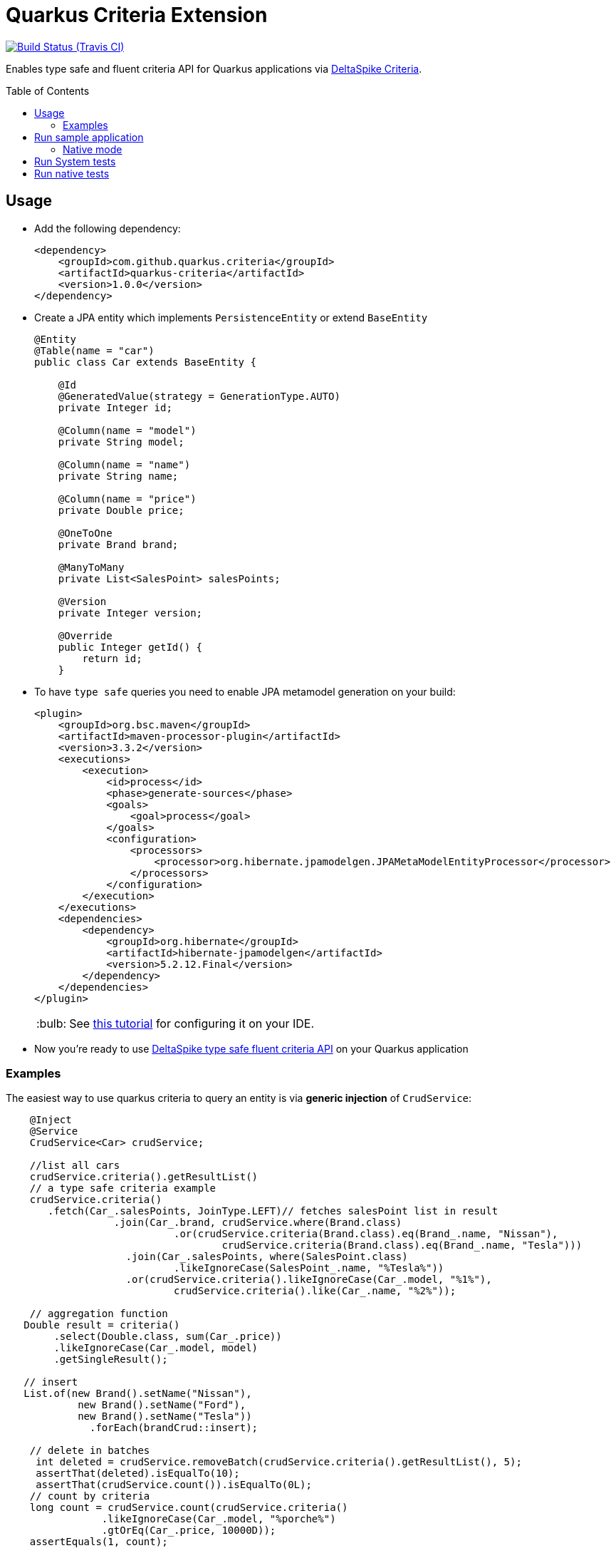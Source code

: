 = Quarkus Criteria Extension
:page-layout: base
:source-language: java
:icons: font
:linkattrs:
:sectanchors:
:sectlink:
:doctype: book
:toc: preamble
:tip-caption: :bulb:
:note-caption: :information_source:
:important-caption: :heavy_exclamation_mark:
:caution-caption: :fire:
:warning-caption: :warning:

image:https://travis-ci.org/quarkus-criteria/quarkus-criteria.svg[Build Status (Travis CI), link=https://travis-ci.org/quarkus-criteria/quarkus-criteria]

Enables type safe and fluent criteria API for Quarkus applications via https://deltaspike.apache.org/documentation/data.html#JPACriteriaAPISupport[DeltaSpike Criteria^].

 
== Usage

* Add the following dependency:
+
[source, xml]
----
<dependency>
    <groupId>com.github.quarkus.criteria</groupId>
    <artifactId>quarkus-criteria</artifactId>
    <version>1.0.0</version>
</dependency>
----

* Create a JPA entity which implements `PersistenceEntity` or extend `BaseEntity`
+
[source,java]
----
@Entity
@Table(name = "car")
public class Car extends BaseEntity {

    @Id
    @GeneratedValue(strategy = GenerationType.AUTO)
    private Integer id;

    @Column(name = "model")
    private String model;

    @Column(name = "name")
    private String name;

    @Column(name = "price")
    private Double price;

    @OneToOne
    private Brand brand;

    @ManyToMany
    private List<SalesPoint> salesPoints;

    @Version
    private Integer version;

    @Override
    public Integer getId() {
        return id;
    }
----

* To have `type safe` queries you need to enable JPA metamodel generation on your build:
+
----
<plugin>
    <groupId>org.bsc.maven</groupId>
    <artifactId>maven-processor-plugin</artifactId>
    <version>3.3.2</version>
    <executions>
        <execution>
            <id>process</id>
            <phase>generate-sources</phase>
            <goals>
                <goal>process</goal>
            </goals>
            <configuration>
                <processors>
                    <processor>org.hibernate.jpamodelgen.JPAMetaModelEntityProcessor</processor>
                </processors>
            </configuration>
        </execution>
    </executions>
    <dependencies>
        <dependency>
            <groupId>org.hibernate</groupId>
            <artifactId>hibernate-jpamodelgen</artifactId>
            <version>5.2.12.Final</version>
        </dependency>
    </dependencies>
</plugin>
----
+
TIP: See https://docs.jboss.org/hibernate/orm/5.0/topical/html/metamodelgen/MetamodelGenerator.html#_usage_within_the_ide[this tutorial^] for configuring it on your IDE.

* Now you're ready to use https://deltaspike.apache.org/documentation/data.html#JPACriteriaAPISupport[DeltaSpike type safe fluent criteria API] on your Quarkus application


=== Examples

The easiest way to use quarkus criteria to query an entity is via *generic injection* of `CrudService`:

[source, java]
----
    @Inject
    @Service
    CrudService<Car> crudService;

    //list all cars
    crudService.criteria().getResultList()
    // a type safe criteria example
    crudService.criteria()
       .fetch(Car_.salesPoints, JoinType.LEFT)// fetches salesPoint list in result
                  .join(Car_.brand, crudService.where(Brand.class)
                            .or(crudService.criteria(Brand.class).eq(Brand_.name, "Nissan"),
                                    crudService.criteria(Brand.class).eq(Brand_.name, "Tesla")))
                    .join(Car_.salesPoints, where(SalesPoint.class)
                            .likeIgnoreCase(SalesPoint_.name, "%Tesla%"))
                    .or(crudService.criteria().likeIgnoreCase(Car_.model, "%1%"),
                            crudService.criteria().like(Car_.name, "%2%"));

    // aggregation function
   Double result = criteria()
        .select(Double.class, sum(Car_.price))
        .likeIgnoreCase(Car_.model, model)
        .getSingleResult();

   // insert
   List.of(new Brand().setName("Nissan"),
            new Brand().setName("Ford"),
            new Brand().setName("Tesla"))
              .forEach(brandCrud::insert);

    // delete in batches
     int deleted = crudService.removeBatch(crudService.criteria().getResultList(), 5);
     assertThat(deleted).isEqualTo(10);
     assertThat(crudService.count()).isEqualTo(0L);
    // count by criteria
    long count = crudService.count(crudService.criteria()
                .likeIgnoreCase(Car_.model, "%porche%")
                .gtOrEq(Car_.price, 10000D));
    assertEquals(1, count);
----

You can also inherit from CrudService, this way you can invoke `where`, `criteria()` and other methods directly from superclass instead of calling them via crudService instance:

[source, java]
----
@Transactional(Transactional.TxType.SUPPORTS)
public class CarService extends CrudService<Car> implements Serializable {

 public List<CarWithNameAndPrice> getCarsAndMapToDTO() {
        List<CarWithNameAndPrice> carsDTO = criteria()
                .select(CarWithNameAndPrice.class, attribute(Car_.name), attribute(Car_.price))
                .join(Car_.brand, where(Brand.class)
                        .or(criteria(Brand.class)
                                        .eq(Brand_.name, "Nissan"),
                                criteria(Brand.class).eq(Brand_.name, "Tesla")))
                .join(Car_.salesPoints, where(SalesPoint.class)
                        .likeIgnoreCase(SalesPoint_.name, "%Tesla%")).getResultList();
        return carsDTO;

}
----

TIP: More examples in https://github.com/quarkus-criteria/quarkus-criteria/blob/master/system-tests/src/test/java/com/github/quarkus/criteria/CrudServiceIt.java#L31[integration tests^] or in https://github.com/quarkus-criteria/quarkus-criteria/blob/master/system-tests/src/main/java/com/github/quarkus/criteria/QuarkusCriteriaApp.java#L37[sample app^].


==== BaseCriteriaSupport

If you don't want CRUD support you can inherit directly from `BaseCriteriaSupport`:


[source, java]
----
@ApplicationScoped
public class CarCriteria extends BaseCriteriaSupport<Car> {
    /**
     * getEntityManager().createQuery("SELECT SUM(c.price) FROM Car c WHERE upper(c.model) like :model", Double.class)
     *                 .setParameter("model", model).getSingleResult();
     */
    public Double getTotalPriceByModel(String model) {
        return criteria()
                  .select(Double.class, sum(Car_.price))
                .likeIgnoreCase(Car_.model, model)
                .getSingleResult();
    }
}
----

==== Criteria by example

You can query by example using `exampleBuilder`:


[source, java]
----
   Car carExample = new Car().model("Ferrari");
   List<Car> cars = carService
            .exampleBuilder.of(carExample)
            .example(Car_.model).build()
            .getResultList();

  // a bit more complex example
  Car carExample = new Car();
  SalesPoint salesPoint = salesPointCrud.criteria()
          .eq(SalesPoint_.name, "Nissan")
          .getSingleResult();
  List<SalesPoint> salesPoints = List.of(salesPoint);
  carExample.setSalesPoints(salesPoints);
  List<Car> cars = carService
                  .exampleBuilder.of(carExample)
                  .usingCriteria(carService.criteria()
                          .distinct()
                          .orderAsc(Car_.id))
                  .usingFetch(true)
                  .example(Car_.salesPoints).build()
                  .getResultList();
----

TIP: More examples https://github.com/quarkus-criteria/quarkus-criteria/blob/master/system-tests/src/test/java/com/github/quarkus/criteria/CriteriaByExampleIt.java#L27[can be found here].


== Run sample application

* `cd system-tests && mvn compile quarkus:dev`

TIP: Run via quarkus runner with `mvn clean package && java -jar target/quarkus-criteria-st-runner.jar`

=== Native mode

To run o quarkus native use:

`mvn clean package -Pnative && ./target/quarkus-criteria-st-runner`

== Run System tests

`mvn clean test`

== Run native tests

`mvn verify -Pnative`
